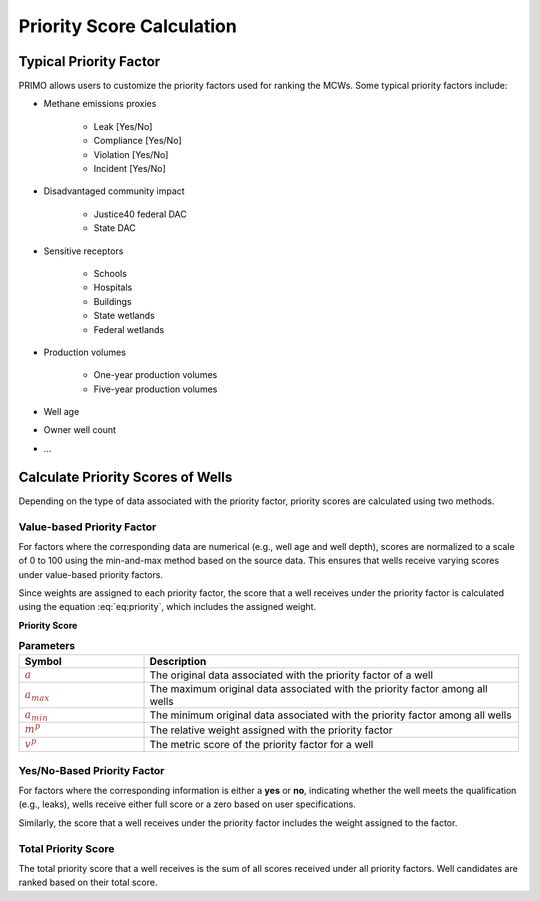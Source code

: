 Priority Score Calculation
==========================

Typical Priority Factor
-----------------------
PRIMO allows users to customize the priority factors used for ranking the MCWs. Some typical priority factors 
include:

- Methane emissions proxies

    * Leak [Yes/No]
    * Compliance [Yes/No]
    * Violation [Yes/No]
    * Incident [Yes/No]
- Disadvantaged community impact

    * Justice40 federal DAC
    * State DAC
- Sensitive receptors

    * Schools
    * Hospitals
    * Buildings
    * State wetlands
    * Federal wetlands
- Production volumes

    * One-year production volumes
    * Five-year production volumes
- Well age

- Owner well count
  
- ...

Calculate Priority Scores of Wells
----------------------------------
Depending on the type of data associated with the priority factor, priority scores are calculated using two methods.

Value-based Priority Factor
^^^^^^^^^^^^^^^^^^^^^^^^^^^
For factors where the corresponding data are numerical (e.g., well age and well depth), scores are normalized to a 
scale of 0 to 100 using the min-and-max method based on the source data. This ensures that wells receive varying 
scores under value-based priority factors.

Since weights are assigned to each priority factor, the score that a well receives under the priority factor is 
calculated using the equation :eq:`eq:priority`, which includes the assigned weight.

**Priority Score**

.. math::
  :label: eq:priority
    
  \textcolor{brown}{v^p} = \textcolor{brown}{m^p} \times \frac {\textcolor{brown}{a}} {(\textcolor{brown}{a_{max}} - \textcolor{brown}{a_{min}})}


.. list-table:: **Parameters**
        :widths: 25 75
        :header-rows: 1

        * - Symbol
          - Description
        * - :math:`\textcolor{brown}{a}`
          - The original data associated with the priority factor of a well
        * - :math:`\textcolor{brown}{a_{max}}`
          - The maximum original data associated with the priority factor among all wells
        * - :math:`\textcolor{brown}{a_{min}}`
          - The minimum original data associated with the priority factor among all wells  
        * - :math:`\textcolor{brown}{m^p}`
          - The relative weight assigned with the priority factor
        * - :math:`\textcolor{brown}{v^p}`
          - The metric score of the priority factor for a well


Yes/No-Based Priority Factor
^^^^^^^^^^^^^^^^^^^^^^^^^^^^
For factors where the corresponding information is either a **yes** or **no**, indicating whether the well meets the 
qualification (e.g., leaks), wells receive either full score or a zero based on user specifications.

Similarly, the score that a well receives under the priority factor includes the weight assigned to the factor.


Total Priority Score
^^^^^^^^^^^^^^^^^^^^
The total priority score that a well receives is the sum of all scores received under all priority factors. 
Well candidates are ranked based on their total score.